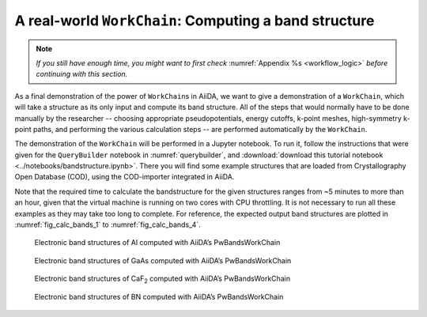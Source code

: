 .. _bands:

A real-world ``WorkChain``: Computing a band structure
======================================================

.. note:: *If you still have enough time, you might want to first check*
          :numref:`Appendix %s <workflow_logic>` *before continuing with this section.*

As a final demonstration of the power of ``WorkChain``\ s in AiiDA, we want to
give a demonstration of a ``WorkChain``, which will take a structure as its
only input and compute its band structure. All of the steps that would
normally have to be done manually by the researcher -- choosing appropriate
pseudopotentials, energy cutoffs, k-point meshes, high-symmetry k-point paths,
and performing the various calculation steps -- are performed automatically by
the ``WorkChain``.

The demonstration of the ``WorkChain`` will be performed in a Jupyter
notebook. To run it, follow the instructions that were given for the
``QueryBuilder`` notebook in :numref:`querybuilder`, and 
:download:`download this tutorial notebook <../notebooks/bandstructure.ipynb>`.
There you will find some example structures that are loaded from
Crystallography Open Database (COD), using the COD-importer integrated in
AiiDA.

Note that the required time to calculate the bandstructure for the given
structures ranges from ~5 minutes to more than an hour, given that the virtual
machine is running on two cores with CPU throttling. It is not necessary to
run all these examples as they may take too long to complete. For reference,
the expected output band structures are plotted in :numref:`fig_calc_bands_1`
to :numref:`fig_calc_bands_4`.

.. _fig_calc_bands_1:
.. figure:: include/images/bandstructures/Al_bands.png
   :width: 100%

   Electronic band structures of Al computed with AiiDA’s PwBandsWorkChain

.. _fig_calc_bands_2:
.. figure:: include/images/bandstructures/GaAs_bands.png
   :width: 100%

   Electronic band structures of GaAs computed with AiiDA’s PwBandsWorkChain

.. _fig_calc_bands_3:
.. figure:: include/images/bandstructures/CaF2_bands.png
   :width: 100%

   Electronic band structures of CaF\ :sub:`2` computed with AiiDA’s PwBandsWorkChain

.. _fig_calc_bands_4:
.. figure:: include/images/bandstructures/hBN_bands.png
   :width: 100%

   Electronic band structures of BN computed with AiiDA’s PwBandsWorkChain
